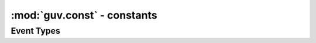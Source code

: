 :mod:`guv.const` - constants
============================


Event Types
-----------

.. autodata:: guv.const.READ
    :annotation: = 1

.. autodata:: guv.const.WRITE
    :annotation: = 2

